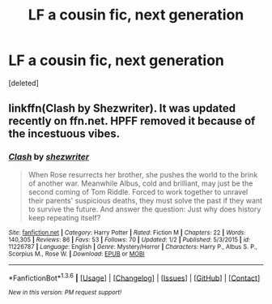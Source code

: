 #+TITLE: LF a cousin fic, next generation

* LF a cousin fic, next generation
:PROPERTIES:
:Score: 5
:DateUnix: 1454002816.0
:DateShort: 2016-Jan-28
:FlairText: Request
:END:
[deleted]


** linkffn(Clash by Shezwriter). It was updated recently on ffn.net. HPFF removed it because of the incestuous vibes.
:PROPERTIES:
:Author: PsychoGeek
:Score: 5
:DateUnix: 1454007451.0
:DateShort: 2016-Jan-28
:END:

*** [[http://www.fanfiction.net/s/11226787/1/][*/Clash/*]] by [[https://www.fanfiction.net/u/6736467/shezwriter][/shezwriter/]]

#+begin_quote
  When Rose resurrects her brother, she pushes the world to the brink of another war. Meanwhile Albus, cold and brilliant, may just be the second coming of Tom Riddle. Forced to work together to unravel their parents' suspicious deaths, they must solve the past if they want to survive the future. And answer the question: Just why does history keep repeating itself?
#+end_quote

^{/Site/: [[http://www.fanfiction.net/][fanfiction.net]] *|* /Category/: Harry Potter *|* /Rated/: Fiction M *|* /Chapters/: 22 *|* /Words/: 140,305 *|* /Reviews/: 86 *|* /Favs/: 53 *|* /Follows/: 70 *|* /Updated/: 1/2 *|* /Published/: 5/3/2015 *|* /id/: 11226787 *|* /Language/: English *|* /Genre/: Mystery/Horror *|* /Characters/: Harry P., Albus S. P., Scorpius M., Rose W. *|* /Download/: [[http://www.p0ody-files.com/ff_to_ebook/download.php?id=11226787&filetype=epub][EPUB]] or [[http://www.p0ody-files.com/ff_to_ebook/download.php?id=11226787&filetype=mobi][MOBI]]}

--------------

*FanfictionBot*^{1.3.6} *|* [[[https://github.com/tusing/reddit-ffn-bot/wiki/Usage][Usage]]] | [[[https://github.com/tusing/reddit-ffn-bot/wiki/Changelog][Changelog]]] | [[[https://github.com/tusing/reddit-ffn-bot/issues/][Issues]]] | [[[https://github.com/tusing/reddit-ffn-bot/][GitHub]]] | [[[https://www.reddit.com/message/compose?to=%2Fu%2Ftusing][Contact]]]

^{/New in this version: PM request support!/}
:PROPERTIES:
:Author: FanfictionBot
:Score: 1
:DateUnix: 1454007508.0
:DateShort: 2016-Jan-28
:END:
